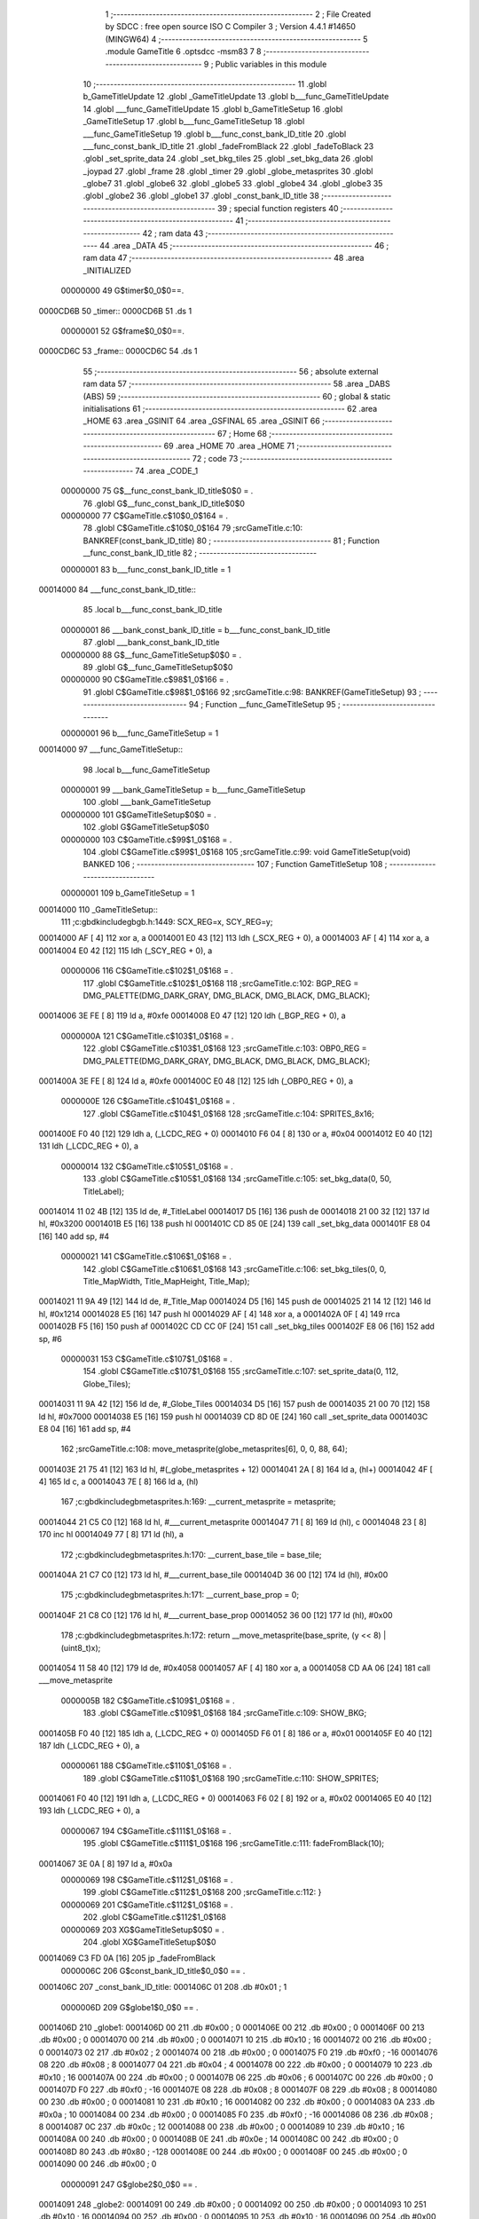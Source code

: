                                       1 ;--------------------------------------------------------
                                      2 ; File Created by SDCC : free open source ISO C Compiler 
                                      3 ; Version 4.4.1 #14650 (MINGW64)
                                      4 ;--------------------------------------------------------
                                      5 	.module GameTitle
                                      6 	.optsdcc -msm83
                                      7 	
                                      8 ;--------------------------------------------------------
                                      9 ; Public variables in this module
                                     10 ;--------------------------------------------------------
                                     11 	.globl b_GameTitleUpdate
                                     12 	.globl _GameTitleUpdate
                                     13 	.globl b___func_GameTitleUpdate
                                     14 	.globl ___func_GameTitleUpdate
                                     15 	.globl b_GameTitleSetup
                                     16 	.globl _GameTitleSetup
                                     17 	.globl b___func_GameTitleSetup
                                     18 	.globl ___func_GameTitleSetup
                                     19 	.globl b___func_const_bank_ID_title
                                     20 	.globl ___func_const_bank_ID_title
                                     21 	.globl _fadeFromBlack
                                     22 	.globl _fadeToBlack
                                     23 	.globl _set_sprite_data
                                     24 	.globl _set_bkg_tiles
                                     25 	.globl _set_bkg_data
                                     26 	.globl _joypad
                                     27 	.globl _frame
                                     28 	.globl _timer
                                     29 	.globl _globe_metasprites
                                     30 	.globl _globe7
                                     31 	.globl _globe6
                                     32 	.globl _globe5
                                     33 	.globl _globe4
                                     34 	.globl _globe3
                                     35 	.globl _globe2
                                     36 	.globl _globe1
                                     37 	.globl _const_bank_ID_title
                                     38 ;--------------------------------------------------------
                                     39 ; special function registers
                                     40 ;--------------------------------------------------------
                                     41 ;--------------------------------------------------------
                                     42 ; ram data
                                     43 ;--------------------------------------------------------
                                     44 	.area _DATA
                                     45 ;--------------------------------------------------------
                                     46 ; ram data
                                     47 ;--------------------------------------------------------
                                     48 	.area _INITIALIZED
                         00000000    49 G$timer$0_0$0==.
    0000CD6B                         50 _timer::
    0000CD6B                         51 	.ds 1
                         00000001    52 G$frame$0_0$0==.
    0000CD6C                         53 _frame::
    0000CD6C                         54 	.ds 1
                                     55 ;--------------------------------------------------------
                                     56 ; absolute external ram data
                                     57 ;--------------------------------------------------------
                                     58 	.area _DABS (ABS)
                                     59 ;--------------------------------------------------------
                                     60 ; global & static initialisations
                                     61 ;--------------------------------------------------------
                                     62 	.area _HOME
                                     63 	.area _GSINIT
                                     64 	.area _GSFINAL
                                     65 	.area _GSINIT
                                     66 ;--------------------------------------------------------
                                     67 ; Home
                                     68 ;--------------------------------------------------------
                                     69 	.area _HOME
                                     70 	.area _HOME
                                     71 ;--------------------------------------------------------
                                     72 ; code
                                     73 ;--------------------------------------------------------
                                     74 	.area _CODE_1
                         00000000    75 	G$__func_const_bank_ID_title$0$0	= .
                                     76 	.globl	G$__func_const_bank_ID_title$0$0
                         00000000    77 	C$GameTitle.c$10$0_0$164	= .
                                     78 	.globl	C$GameTitle.c$10$0_0$164
                                     79 ;src\GameTitle.c:10: BANKREF(const_bank_ID_title)
                                     80 ;	---------------------------------
                                     81 ; Function __func_const_bank_ID_title
                                     82 ; ---------------------------------
                         00000001    83 	b___func_const_bank_ID_title	= 1
    00014000                         84 ___func_const_bank_ID_title::
                                     85 	.local b___func_const_bank_ID_title 
                         00000001    86 	___bank_const_bank_ID_title = b___func_const_bank_ID_title 
                                     87 	.globl ___bank_const_bank_ID_title 
                         00000000    88 	G$__func_GameTitleSetup$0$0	= .
                                     89 	.globl	G$__func_GameTitleSetup$0$0
                         00000000    90 	C$GameTitle.c$98$1_0$166	= .
                                     91 	.globl	C$GameTitle.c$98$1_0$166
                                     92 ;src\GameTitle.c:98: BANKREF(GameTitleSetup)
                                     93 ;	---------------------------------
                                     94 ; Function __func_GameTitleSetup
                                     95 ; ---------------------------------
                         00000001    96 	b___func_GameTitleSetup	= 1
    00014000                         97 ___func_GameTitleSetup::
                                     98 	.local b___func_GameTitleSetup 
                         00000001    99 	___bank_GameTitleSetup = b___func_GameTitleSetup 
                                    100 	.globl ___bank_GameTitleSetup 
                         00000000   101 	G$GameTitleSetup$0$0	= .
                                    102 	.globl	G$GameTitleSetup$0$0
                         00000000   103 	C$GameTitle.c$99$1_0$168	= .
                                    104 	.globl	C$GameTitle.c$99$1_0$168
                                    105 ;src\GameTitle.c:99: void GameTitleSetup(void) BANKED
                                    106 ;	---------------------------------
                                    107 ; Function GameTitleSetup
                                    108 ; ---------------------------------
                         00000001   109 	b_GameTitleSetup	= 1
    00014000                        110 _GameTitleSetup::
                                    111 ;c:\gbdk\include\gb\gb.h:1449: SCX_REG=x, SCY_REG=y;
    00014000 AF               [ 4]  112 	xor	a, a
    00014001 E0 43            [12]  113 	ldh	(_SCX_REG + 0), a
    00014003 AF               [ 4]  114 	xor	a, a
    00014004 E0 42            [12]  115 	ldh	(_SCY_REG + 0), a
                         00000006   116 	C$GameTitle.c$102$1_0$168	= .
                                    117 	.globl	C$GameTitle.c$102$1_0$168
                                    118 ;src\GameTitle.c:102: BGP_REG = DMG_PALETTE(DMG_DARK_GRAY, DMG_BLACK, DMG_BLACK, DMG_BLACK);
    00014006 3E FE            [ 8]  119 	ld	a, #0xfe
    00014008 E0 47            [12]  120 	ldh	(_BGP_REG + 0), a
                         0000000A   121 	C$GameTitle.c$103$1_0$168	= .
                                    122 	.globl	C$GameTitle.c$103$1_0$168
                                    123 ;src\GameTitle.c:103: OBP0_REG = DMG_PALETTE(DMG_DARK_GRAY, DMG_BLACK, DMG_BLACK, DMG_BLACK);
    0001400A 3E FE            [ 8]  124 	ld	a, #0xfe
    0001400C E0 48            [12]  125 	ldh	(_OBP0_REG + 0), a
                         0000000E   126 	C$GameTitle.c$104$1_0$168	= .
                                    127 	.globl	C$GameTitle.c$104$1_0$168
                                    128 ;src\GameTitle.c:104: SPRITES_8x16;
    0001400E F0 40            [12]  129 	ldh	a, (_LCDC_REG + 0)
    00014010 F6 04            [ 8]  130 	or	a, #0x04
    00014012 E0 40            [12]  131 	ldh	(_LCDC_REG + 0), a
                         00000014   132 	C$GameTitle.c$105$1_0$168	= .
                                    133 	.globl	C$GameTitle.c$105$1_0$168
                                    134 ;src\GameTitle.c:105: set_bkg_data(0, 50, TitleLabel);
    00014014 11 02 4B         [12]  135 	ld	de, #_TitleLabel
    00014017 D5               [16]  136 	push	de
    00014018 21 00 32         [12]  137 	ld	hl, #0x3200
    0001401B E5               [16]  138 	push	hl
    0001401C CD 85 0E         [24]  139 	call	_set_bkg_data
    0001401F E8 04            [16]  140 	add	sp, #4
                         00000021   141 	C$GameTitle.c$106$1_0$168	= .
                                    142 	.globl	C$GameTitle.c$106$1_0$168
                                    143 ;src\GameTitle.c:106: set_bkg_tiles(0, 0, Title_MapWidth, Title_MapHeight, Title_Map);
    00014021 11 9A 49         [12]  144 	ld	de, #_Title_Map
    00014024 D5               [16]  145 	push	de
    00014025 21 14 12         [12]  146 	ld	hl, #0x1214
    00014028 E5               [16]  147 	push	hl
    00014029 AF               [ 4]  148 	xor	a, a
    0001402A 0F               [ 4]  149 	rrca
    0001402B F5               [16]  150 	push	af
    0001402C CD CC 0F         [24]  151 	call	_set_bkg_tiles
    0001402F E8 06            [16]  152 	add	sp, #6
                         00000031   153 	C$GameTitle.c$107$1_0$168	= .
                                    154 	.globl	C$GameTitle.c$107$1_0$168
                                    155 ;src\GameTitle.c:107: set_sprite_data(0, 112, Globe_Tiles);
    00014031 11 9A 42         [12]  156 	ld	de, #_Globe_Tiles
    00014034 D5               [16]  157 	push	de
    00014035 21 00 70         [12]  158 	ld	hl, #0x7000
    00014038 E5               [16]  159 	push	hl
    00014039 CD 8D 0E         [24]  160 	call	_set_sprite_data
    0001403C E8 04            [16]  161 	add	sp, #4
                                    162 ;src\GameTitle.c:108: move_metasprite(globe_metasprites[6], 0, 0, 88, 64);
    0001403E 21 75 41         [12]  163 	ld	hl, #(_globe_metasprites + 12)
    00014041 2A               [ 8]  164 	ld	a, (hl+)
    00014042 4F               [ 4]  165 	ld	c, a
    00014043 7E               [ 8]  166 	ld	a, (hl)
                                    167 ;c:\gbdk\include\gb\metasprites.h:169: __current_metasprite = metasprite;
    00014044 21 C5 C0         [12]  168 	ld	hl, #___current_metasprite
    00014047 71               [ 8]  169 	ld	(hl), c
    00014048 23               [ 8]  170 	inc	hl
    00014049 77               [ 8]  171 	ld	(hl), a
                                    172 ;c:\gbdk\include\gb\metasprites.h:170: __current_base_tile = base_tile;
    0001404A 21 C7 C0         [12]  173 	ld	hl, #___current_base_tile
    0001404D 36 00            [12]  174 	ld	(hl), #0x00
                                    175 ;c:\gbdk\include\gb\metasprites.h:171: __current_base_prop = 0;
    0001404F 21 C8 C0         [12]  176 	ld	hl, #___current_base_prop
    00014052 36 00            [12]  177 	ld	(hl), #0x00
                                    178 ;c:\gbdk\include\gb\metasprites.h:172: return __move_metasprite(base_sprite, (y << 8) | (uint8_t)x);
    00014054 11 58 40         [12]  179 	ld	de, #0x4058
    00014057 AF               [ 4]  180 	xor	a, a
    00014058 CD AA 06         [24]  181 	call	___move_metasprite
                         0000005B   182 	C$GameTitle.c$109$1_0$168	= .
                                    183 	.globl	C$GameTitle.c$109$1_0$168
                                    184 ;src\GameTitle.c:109: SHOW_BKG;
    0001405B F0 40            [12]  185 	ldh	a, (_LCDC_REG + 0)
    0001405D F6 01            [ 8]  186 	or	a, #0x01
    0001405F E0 40            [12]  187 	ldh	(_LCDC_REG + 0), a
                         00000061   188 	C$GameTitle.c$110$1_0$168	= .
                                    189 	.globl	C$GameTitle.c$110$1_0$168
                                    190 ;src\GameTitle.c:110: SHOW_SPRITES;
    00014061 F0 40            [12]  191 	ldh	a, (_LCDC_REG + 0)
    00014063 F6 02            [ 8]  192 	or	a, #0x02
    00014065 E0 40            [12]  193 	ldh	(_LCDC_REG + 0), a
                         00000067   194 	C$GameTitle.c$111$1_0$168	= .
                                    195 	.globl	C$GameTitle.c$111$1_0$168
                                    196 ;src\GameTitle.c:111: fadeFromBlack(10);
    00014067 3E 0A            [ 8]  197 	ld	a, #0x0a
                         00000069   198 	C$GameTitle.c$112$1_0$168	= .
                                    199 	.globl	C$GameTitle.c$112$1_0$168
                                    200 ;src\GameTitle.c:112: }
                         00000069   201 	C$GameTitle.c$112$1_0$168	= .
                                    202 	.globl	C$GameTitle.c$112$1_0$168
                         00000069   203 	XG$GameTitleSetup$0$0	= .
                                    204 	.globl	XG$GameTitleSetup$0$0
    00014069 C3 FD 0A         [16]  205 	jp	_fadeFromBlack
                         0000006C   206 G$const_bank_ID_title$0_0$0 == .
    0001406C                        207 _const_bank_ID_title:
    0001406C 01                     208 	.db #0x01	; 1
                         0000006D   209 G$globe1$0_0$0 == .
    0001406D                        210 _globe1:
    0001406D 00                     211 	.db #0x00	;  0
    0001406E 00                     212 	.db #0x00	;  0
    0001406F 00                     213 	.db #0x00	; 0
    00014070 00                     214 	.db #0x00	; 0
    00014071 10                     215 	.db #0x10	;  16
    00014072 00                     216 	.db #0x00	;  0
    00014073 02                     217 	.db #0x02	; 2
    00014074 00                     218 	.db #0x00	; 0
    00014075 F0                     219 	.db #0xf0	; -16
    00014076 08                     220 	.db #0x08	;  8
    00014077 04                     221 	.db #0x04	; 4
    00014078 00                     222 	.db #0x00	; 0
    00014079 10                     223 	.db #0x10	;  16
    0001407A 00                     224 	.db #0x00	;  0
    0001407B 06                     225 	.db #0x06	; 6
    0001407C 00                     226 	.db #0x00	; 0
    0001407D F0                     227 	.db #0xf0	; -16
    0001407E 08                     228 	.db #0x08	;  8
    0001407F 08                     229 	.db #0x08	; 8
    00014080 00                     230 	.db #0x00	; 0
    00014081 10                     231 	.db #0x10	;  16
    00014082 00                     232 	.db #0x00	;  0
    00014083 0A                     233 	.db #0x0a	; 10
    00014084 00                     234 	.db #0x00	; 0
    00014085 F0                     235 	.db #0xf0	; -16
    00014086 08                     236 	.db #0x08	;  8
    00014087 0C                     237 	.db #0x0c	; 12
    00014088 00                     238 	.db #0x00	; 0
    00014089 10                     239 	.db #0x10	;  16
    0001408A 00                     240 	.db #0x00	;  0
    0001408B 0E                     241 	.db #0x0e	; 14
    0001408C 00                     242 	.db #0x00	; 0
    0001408D 80                     243 	.db #0x80	; -128
    0001408E 00                     244 	.db #0x00	;  0
    0001408F 00                     245 	.db #0x00	; 0
    00014090 00                     246 	.db #0x00	; 0
                         00000091   247 G$globe2$0_0$0 == .
    00014091                        248 _globe2:
    00014091 00                     249 	.db #0x00	;  0
    00014092 00                     250 	.db #0x00	;  0
    00014093 10                     251 	.db #0x10	; 16
    00014094 00                     252 	.db #0x00	; 0
    00014095 10                     253 	.db #0x10	;  16
    00014096 00                     254 	.db #0x00	;  0
    00014097 12                     255 	.db #0x12	; 18
    00014098 00                     256 	.db #0x00	; 0
    00014099 F0                     257 	.db #0xf0	; -16
    0001409A 08                     258 	.db #0x08	;  8
    0001409B 14                     259 	.db #0x14	; 20
    0001409C 00                     260 	.db #0x00	; 0
    0001409D 10                     261 	.db #0x10	;  16
    0001409E 00                     262 	.db #0x00	;  0
    0001409F 16                     263 	.db #0x16	; 22
    000140A0 00                     264 	.db #0x00	; 0
    000140A1 F0                     265 	.db #0xf0	; -16
    000140A2 08                     266 	.db #0x08	;  8
    000140A3 18                     267 	.db #0x18	; 24
    000140A4 00                     268 	.db #0x00	; 0
    000140A5 10                     269 	.db #0x10	;  16
    000140A6 00                     270 	.db #0x00	;  0
    000140A7 1A                     271 	.db #0x1a	; 26
    000140A8 00                     272 	.db #0x00	; 0
    000140A9 F0                     273 	.db #0xf0	; -16
    000140AA 08                     274 	.db #0x08	;  8
    000140AB 1C                     275 	.db #0x1c	; 28
    000140AC 00                     276 	.db #0x00	; 0
    000140AD 10                     277 	.db #0x10	;  16
    000140AE 00                     278 	.db #0x00	;  0
    000140AF 1E                     279 	.db #0x1e	; 30
    000140B0 00                     280 	.db #0x00	; 0
    000140B1 80                     281 	.db #0x80	; -128
    000140B2 00                     282 	.db #0x00	;  0
    000140B3 00                     283 	.db #0x00	; 0
    000140B4 00                     284 	.db #0x00	; 0
                         000000B5   285 G$globe3$0_0$0 == .
    000140B5                        286 _globe3:
    000140B5 00                     287 	.db #0x00	;  0
    000140B6 00                     288 	.db #0x00	;  0
    000140B7 20                     289 	.db #0x20	; 32
    000140B8 00                     290 	.db #0x00	; 0
    000140B9 10                     291 	.db #0x10	;  16
    000140BA 00                     292 	.db #0x00	;  0
    000140BB 22                     293 	.db #0x22	; 34
    000140BC 00                     294 	.db #0x00	; 0
    000140BD F0                     295 	.db #0xf0	; -16
    000140BE 08                     296 	.db #0x08	;  8
    000140BF 24                     297 	.db #0x24	; 36
    000140C0 00                     298 	.db #0x00	; 0
    000140C1 10                     299 	.db #0x10	;  16
    000140C2 00                     300 	.db #0x00	;  0
    000140C3 26                     301 	.db #0x26	; 38
    000140C4 00                     302 	.db #0x00	; 0
    000140C5 F0                     303 	.db #0xf0	; -16
    000140C6 08                     304 	.db #0x08	;  8
    000140C7 28                     305 	.db #0x28	; 40
    000140C8 00                     306 	.db #0x00	; 0
    000140C9 10                     307 	.db #0x10	;  16
    000140CA 00                     308 	.db #0x00	;  0
    000140CB 2A                     309 	.db #0x2a	; 42
    000140CC 00                     310 	.db #0x00	; 0
    000140CD F0                     311 	.db #0xf0	; -16
    000140CE 08                     312 	.db #0x08	;  8
    000140CF 2C                     313 	.db #0x2c	; 44
    000140D0 00                     314 	.db #0x00	; 0
    000140D1 10                     315 	.db #0x10	;  16
    000140D2 00                     316 	.db #0x00	;  0
    000140D3 2E                     317 	.db #0x2e	; 46
    000140D4 00                     318 	.db #0x00	; 0
    000140D5 80                     319 	.db #0x80	; -128
    000140D6 00                     320 	.db #0x00	;  0
    000140D7 00                     321 	.db #0x00	; 0
    000140D8 00                     322 	.db #0x00	; 0
                         000000D9   323 G$globe4$0_0$0 == .
    000140D9                        324 _globe4:
    000140D9 00                     325 	.db #0x00	;  0
    000140DA 00                     326 	.db #0x00	;  0
    000140DB 30                     327 	.db #0x30	; 48	'0'
    000140DC 00                     328 	.db #0x00	; 0
    000140DD 10                     329 	.db #0x10	;  16
    000140DE 00                     330 	.db #0x00	;  0
    000140DF 32                     331 	.db #0x32	; 50	'2'
    000140E0 00                     332 	.db #0x00	; 0
    000140E1 F0                     333 	.db #0xf0	; -16
    000140E2 08                     334 	.db #0x08	;  8
    000140E3 34                     335 	.db #0x34	; 52	'4'
    000140E4 00                     336 	.db #0x00	; 0
    000140E5 10                     337 	.db #0x10	;  16
    000140E6 00                     338 	.db #0x00	;  0
    000140E7 36                     339 	.db #0x36	; 54	'6'
    000140E8 00                     340 	.db #0x00	; 0
    000140E9 F0                     341 	.db #0xf0	; -16
    000140EA 08                     342 	.db #0x08	;  8
    000140EB 38                     343 	.db #0x38	; 56	'8'
    000140EC 00                     344 	.db #0x00	; 0
    000140ED 10                     345 	.db #0x10	;  16
    000140EE 00                     346 	.db #0x00	;  0
    000140EF 3A                     347 	.db #0x3a	; 58
    000140F0 00                     348 	.db #0x00	; 0
    000140F1 F0                     349 	.db #0xf0	; -16
    000140F2 08                     350 	.db #0x08	;  8
    000140F3 3C                     351 	.db #0x3c	; 60
    000140F4 00                     352 	.db #0x00	; 0
    000140F5 10                     353 	.db #0x10	;  16
    000140F6 00                     354 	.db #0x00	;  0
    000140F7 3E                     355 	.db #0x3e	; 62
    000140F8 00                     356 	.db #0x00	; 0
    000140F9 80                     357 	.db #0x80	; -128
    000140FA 00                     358 	.db #0x00	;  0
    000140FB 00                     359 	.db #0x00	; 0
    000140FC 00                     360 	.db #0x00	; 0
                         000000FD   361 G$globe5$0_0$0 == .
    000140FD                        362 _globe5:
    000140FD 00                     363 	.db #0x00	;  0
    000140FE 00                     364 	.db #0x00	;  0
    000140FF 40                     365 	.db #0x40	; 64
    00014100 00                     366 	.db #0x00	; 0
    00014101 10                     367 	.db #0x10	;  16
    00014102 00                     368 	.db #0x00	;  0
    00014103 42                     369 	.db #0x42	; 66	'B'
    00014104 00                     370 	.db #0x00	; 0
    00014105 F0                     371 	.db #0xf0	; -16
    00014106 08                     372 	.db #0x08	;  8
    00014107 44                     373 	.db #0x44	; 68	'D'
    00014108 00                     374 	.db #0x00	; 0
    00014109 10                     375 	.db #0x10	;  16
    0001410A 00                     376 	.db #0x00	;  0
    0001410B 46                     377 	.db #0x46	; 70	'F'
    0001410C 00                     378 	.db #0x00	; 0
    0001410D F0                     379 	.db #0xf0	; -16
    0001410E 08                     380 	.db #0x08	;  8
    0001410F 48                     381 	.db #0x48	; 72	'H'
    00014110 00                     382 	.db #0x00	; 0
    00014111 10                     383 	.db #0x10	;  16
    00014112 00                     384 	.db #0x00	;  0
    00014113 4A                     385 	.db #0x4a	; 74	'J'
    00014114 00                     386 	.db #0x00	; 0
    00014115 F0                     387 	.db #0xf0	; -16
    00014116 08                     388 	.db #0x08	;  8
    00014117 4C                     389 	.db #0x4c	; 76	'L'
    00014118 00                     390 	.db #0x00	; 0
    00014119 10                     391 	.db #0x10	;  16
    0001411A 00                     392 	.db #0x00	;  0
    0001411B 4E                     393 	.db #0x4e	; 78	'N'
    0001411C 00                     394 	.db #0x00	; 0
    0001411D 80                     395 	.db #0x80	; -128
    0001411E 00                     396 	.db #0x00	;  0
    0001411F 00                     397 	.db #0x00	; 0
    00014120 00                     398 	.db #0x00	; 0
                         00000121   399 G$globe6$0_0$0 == .
    00014121                        400 _globe6:
    00014121 00                     401 	.db #0x00	;  0
    00014122 00                     402 	.db #0x00	;  0
    00014123 50                     403 	.db #0x50	; 80	'P'
    00014124 00                     404 	.db #0x00	; 0
    00014125 10                     405 	.db #0x10	;  16
    00014126 00                     406 	.db #0x00	;  0
    00014127 52                     407 	.db #0x52	; 82	'R'
    00014128 00                     408 	.db #0x00	; 0
    00014129 F0                     409 	.db #0xf0	; -16
    0001412A 08                     410 	.db #0x08	;  8
    0001412B 54                     411 	.db #0x54	; 84	'T'
    0001412C 00                     412 	.db #0x00	; 0
    0001412D 10                     413 	.db #0x10	;  16
    0001412E 00                     414 	.db #0x00	;  0
    0001412F 56                     415 	.db #0x56	; 86	'V'
    00014130 00                     416 	.db #0x00	; 0
    00014131 F0                     417 	.db #0xf0	; -16
    00014132 08                     418 	.db #0x08	;  8
    00014133 58                     419 	.db #0x58	; 88	'X'
    00014134 00                     420 	.db #0x00	; 0
    00014135 10                     421 	.db #0x10	;  16
    00014136 00                     422 	.db #0x00	;  0
    00014137 5A                     423 	.db #0x5a	; 90	'Z'
    00014138 00                     424 	.db #0x00	; 0
    00014139 F0                     425 	.db #0xf0	; -16
    0001413A 08                     426 	.db #0x08	;  8
    0001413B 5C                     427 	.db #0x5c	; 92
    0001413C 00                     428 	.db #0x00	; 0
    0001413D 10                     429 	.db #0x10	;  16
    0001413E 00                     430 	.db #0x00	;  0
    0001413F 5E                     431 	.db #0x5e	; 94
    00014140 00                     432 	.db #0x00	; 0
    00014141 80                     433 	.db #0x80	; -128
    00014142 00                     434 	.db #0x00	;  0
    00014143 00                     435 	.db #0x00	; 0
    00014144 00                     436 	.db #0x00	; 0
                         00000145   437 G$globe7$0_0$0 == .
    00014145                        438 _globe7:
    00014145 00                     439 	.db #0x00	;  0
    00014146 00                     440 	.db #0x00	;  0
    00014147 60                     441 	.db #0x60	; 96
    00014148 00                     442 	.db #0x00	; 0
    00014149 10                     443 	.db #0x10	;  16
    0001414A 00                     444 	.db #0x00	;  0
    0001414B 62                     445 	.db #0x62	; 98	'b'
    0001414C 00                     446 	.db #0x00	; 0
    0001414D F0                     447 	.db #0xf0	; -16
    0001414E 08                     448 	.db #0x08	;  8
    0001414F 64                     449 	.db #0x64	; 100	'd'
    00014150 00                     450 	.db #0x00	; 0
    00014151 10                     451 	.db #0x10	;  16
    00014152 00                     452 	.db #0x00	;  0
    00014153 66                     453 	.db #0x66	; 102	'f'
    00014154 00                     454 	.db #0x00	; 0
    00014155 F0                     455 	.db #0xf0	; -16
    00014156 08                     456 	.db #0x08	;  8
    00014157 68                     457 	.db #0x68	; 104	'h'
    00014158 00                     458 	.db #0x00	; 0
    00014159 10                     459 	.db #0x10	;  16
    0001415A 00                     460 	.db #0x00	;  0
    0001415B 6A                     461 	.db #0x6a	; 106	'j'
    0001415C 00                     462 	.db #0x00	; 0
    0001415D F0                     463 	.db #0xf0	; -16
    0001415E 08                     464 	.db #0x08	;  8
    0001415F 6C                     465 	.db #0x6c	; 108	'l'
    00014160 00                     466 	.db #0x00	; 0
    00014161 10                     467 	.db #0x10	;  16
    00014162 00                     468 	.db #0x00	;  0
    00014163 6E                     469 	.db #0x6e	; 110	'n'
    00014164 00                     470 	.db #0x00	; 0
    00014165 80                     471 	.db #0x80	; -128
    00014166 00                     472 	.db #0x00	;  0
    00014167 00                     473 	.db #0x00	; 0
    00014168 00                     474 	.db #0x00	; 0
                         00000169   475 G$globe_metasprites$0_0$0 == .
    00014169                        476 _globe_metasprites:
    00014169 6D 40                  477 	.dw _globe1
    0001416B 91 40                  478 	.dw _globe2
    0001416D B5 40                  479 	.dw _globe3
    0001416F D9 40                  480 	.dw _globe4
    00014171 FD 40                  481 	.dw _globe5
    00014173 21 41                  482 	.dw _globe6
    00014175 45 41                  483 	.dw _globe7
                         00000177   484 	G$__func_GameTitleUpdate$0$0	= .
                                    485 	.globl	G$__func_GameTitleUpdate$0$0
                         00000177   486 	C$GameTitle.c$117$1_0$176	= .
                                    487 	.globl	C$GameTitle.c$117$1_0$176
                                    488 ;src\GameTitle.c:117: BANKREF(GameTitleUpdate)
                                    489 ;	---------------------------------
                                    490 ; Function __func_GameTitleUpdate
                                    491 ; ---------------------------------
                         00000001   492 	b___func_GameTitleUpdate	= 1
    00014177                        493 ___func_GameTitleUpdate::
                                    494 	.local b___func_GameTitleUpdate 
                         00000001   495 	___bank_GameTitleUpdate = b___func_GameTitleUpdate 
                                    496 	.globl ___bank_GameTitleUpdate 
                         00000177   497 	G$GameTitleUpdate$0$0	= .
                                    498 	.globl	G$GameTitleUpdate$0$0
                         00000177   499 	C$GameTitle.c$118$1_0$178	= .
                                    500 	.globl	C$GameTitle.c$118$1_0$178
                                    501 ;src\GameTitle.c:118: uint8_t GameTitleUpdate(void) BANKED
                                    502 ;	---------------------------------
                                    503 ; Function GameTitleUpdate
                                    504 ; ---------------------------------
                         00000001   505 	b_GameTitleUpdate	= 1
    00014177                        506 _GameTitleUpdate::
                         00000177   507 	C$GameTitle.c$120$1_0$178	= .
                                    508 	.globl	C$GameTitle.c$120$1_0$178
                                    509 ;src\GameTitle.c:120: joypadPrevious = joypadCurrent;
    00014177 FA 6E CD         [16]  510 	ld	a, (#_joypadCurrent)
    0001417A EA 6D CD         [16]  511 	ld	(#_joypadPrevious),a
                         0000017D   512 	C$GameTitle.c$121$1_0$178	= .
                                    513 	.globl	C$GameTitle.c$121$1_0$178
                                    514 ;src\GameTitle.c:121: joypadCurrent = joypad();
    0001417D CD 74 0F         [24]  515 	call	_joypad
    00014180 EA 6E CD         [16]  516 	ld	(#_joypadCurrent),a
                         00000183   517 	C$GameTitle.c$122$1_0$178	= .
                                    518 	.globl	C$GameTitle.c$122$1_0$178
                                    519 ;src\GameTitle.c:122: timer++;
    00014183 21 6B CD         [12]  520 	ld	hl, #_timer
    00014186 34               [12]  521 	inc	(hl)
                         00000187   522 	C$GameTitle.c$123$1_0$178	= .
                                    523 	.globl	C$GameTitle.c$123$1_0$178
                                    524 ;src\GameTitle.c:123: if (timer == 60)
    00014187 7E               [ 8]  525 	ld	a, (hl)
    00014188 D6 3C            [ 8]  526 	sub	a, #0x3c
    0001418A 20 09            [12]  527 	jr	NZ, 00102$
                         0000018C   528 	C$GameTitle.c$125$2_0$179	= .
                                    529 	.globl	C$GameTitle.c$125$2_0$179
                                    530 ;src\GameTitle.c:125: frame++; 
    0001418C 21 6C CD         [12]  531 	ld	hl, #_frame
    0001418F 34               [12]  532 	inc	(hl)
                         00000190   533 	C$GameTitle.c$126$2_0$179	= .
                                    534 	.globl	C$GameTitle.c$126$2_0$179
                                    535 ;src\GameTitle.c:126: timer = 0;
    00014190 21 6B CD         [12]  536 	ld	hl, #_timer
    00014193 36 00            [12]  537 	ld	(hl), #0x00
    00014195                        538 00102$:
                         00000195   539 	C$GameTitle.c$128$1_0$178	= .
                                    540 	.globl	C$GameTitle.c$128$1_0$178
                                    541 ;src\GameTitle.c:128: if (frame >= 7) frame = 0;
    00014195 21 6C CD         [12]  542 	ld	hl, #_frame
    00014198 7E               [ 8]  543 	ld	a, (hl)
    00014199 D6 07            [ 8]  544 	sub	a, #0x07
    0001419B 38 02            [12]  545 	jr	C, 00104$
    0001419D 36 00            [12]  546 	ld	(hl), #0x00
    0001419F                        547 00104$:
                                    548 ;src\GameTitle.c:129: move_metasprite(globe_metasprites[frame], 0, 0, 88, 64);
    0001419F 01 69 41         [12]  549 	ld	bc, #_globe_metasprites+0
    000141A2 21 6C CD         [12]  550 	ld	hl, #_frame
    000141A5 6E               [ 8]  551 	ld	l, (hl)
                                    552 ;	spillPairReg hl
                                    553 ;	spillPairReg hl
    000141A6 AF               [ 4]  554 	xor	a, a
    000141A7 67               [ 4]  555 	ld	h, a
    000141A8 29               [ 8]  556 	add	hl, hl
    000141A9 09               [ 8]  557 	add	hl, bc
    000141AA 2A               [ 8]  558 	ld	a, (hl+)
    000141AB 6E               [ 8]  559 	ld	l, (hl)
                                    560 ;	spillPairReg hl
                                    561 ;c:\gbdk\include\gb\metasprites.h:169: __current_metasprite = metasprite;
    000141AC 5F               [ 4]  562 	ld	e, a
    000141AD 55               [ 4]  563 	ld	d, l
    000141AE 21 C5 C0         [12]  564 	ld	hl, #___current_metasprite
    000141B1 7B               [ 4]  565 	ld	a, e
    000141B2 22               [ 8]  566 	ld	(hl+), a
    000141B3 72               [ 8]  567 	ld	(hl), d
                                    568 ;c:\gbdk\include\gb\metasprites.h:170: __current_base_tile = base_tile;
    000141B4 21 C7 C0         [12]  569 	ld	hl, #___current_base_tile
    000141B7 36 00            [12]  570 	ld	(hl), #0x00
                                    571 ;c:\gbdk\include\gb\metasprites.h:171: __current_base_prop = 0;
    000141B9 21 C8 C0         [12]  572 	ld	hl, #___current_base_prop
    000141BC 36 00            [12]  573 	ld	(hl), #0x00
                                    574 ;c:\gbdk\include\gb\metasprites.h:172: return __move_metasprite(base_sprite, (y << 8) | (uint8_t)x);
    000141BE C5               [16]  575 	push	bc
    000141BF 11 58 40         [12]  576 	ld	de, #0x4058
    000141C2 AF               [ 4]  577 	xor	a, a
    000141C3 CD AA 06         [24]  578 	call	___move_metasprite
    000141C6 C1               [12]  579 	pop	bc
                         000001C7   580 	C$GameTitle.c$130$1_0$178	= .
                                    581 	.globl	C$GameTitle.c$130$1_0$178
                                    582 ;src\GameTitle.c:130: if (joypadCurrent & J_START)
    000141C7 21 6E CD         [12]  583 	ld	hl, #_joypadCurrent
    000141CA 5E               [ 8]  584 	ld	e, (hl)
    000141CB CB 7B            [ 8]  585 	bit	7, e
    000141CD 28 2A            [12]  586 	jr	Z, 00106$
                         000001CF   587 	C$GameTitle.c$132$2_0$180	= .
                                    588 	.globl	C$GameTitle.c$132$2_0$180
                                    589 ;src\GameTitle.c:132: fadeToBlack(10);
    000141CF C5               [16]  590 	push	bc
    000141D0 3E 0A            [ 8]  591 	ld	a, #0x0a
    000141D2 CD B4 0A         [24]  592 	call	_fadeToBlack
    000141D5 C1               [12]  593 	pop	bc
                                    594 ;src\GameTitle.c:133: move_metasprite(globe_metasprites[frame], 0, 0, -80, -80);
    000141D6 21 6C CD         [12]  595 	ld	hl, #_frame
    000141D9 6E               [ 8]  596 	ld	l, (hl)
                                    597 ;	spillPairReg hl
                                    598 ;	spillPairReg hl
    000141DA AF               [ 4]  599 	xor	a, a
    000141DB 67               [ 4]  600 	ld	h, a
    000141DC 29               [ 8]  601 	add	hl, hl
    000141DD 09               [ 8]  602 	add	hl, bc
    000141DE 2A               [ 8]  603 	ld	a, (hl+)
    000141DF 4E               [ 8]  604 	ld	c, (hl)
                                    605 ;c:\gbdk\include\gb\metasprites.h:169: __current_metasprite = metasprite;
    000141E0 21 C5 C0         [12]  606 	ld	hl, #___current_metasprite
    000141E3 22               [ 8]  607 	ld	(hl+), a
    000141E4 71               [ 8]  608 	ld	(hl), c
                                    609 ;c:\gbdk\include\gb\metasprites.h:170: __current_base_tile = base_tile;
    000141E5 21 C7 C0         [12]  610 	ld	hl, #___current_base_tile
    000141E8 36 00            [12]  611 	ld	(hl), #0x00
                                    612 ;c:\gbdk\include\gb\metasprites.h:171: __current_base_prop = 0;
    000141EA 21 C8 C0         [12]  613 	ld	hl, #___current_base_prop
    000141ED 36 00            [12]  614 	ld	(hl), #0x00
                                    615 ;c:\gbdk\include\gb\metasprites.h:172: return __move_metasprite(base_sprite, (y << 8) | (uint8_t)x);
    000141EF 11 B0 B0         [12]  616 	ld	de, #0xb0b0
    000141F2 AF               [ 4]  617 	xor	a, a
    000141F3 CD AA 06         [24]  618 	call	___move_metasprite
                         000001F6   619 	C$GameTitle.c$134$2_0$180	= .
                                    620 	.globl	C$GameTitle.c$134$2_0$180
                                    621 ;src\GameTitle.c:134: return COREGAMELOOP;
    000141F6 3E 02            [ 8]  622 	ld	a, #0x02
    000141F8 C9               [16]  623 	ret
    000141F9                        624 00106$:
                         000001F9   625 	C$GameTitle.c$136$1_0$178	= .
                                    626 	.globl	C$GameTitle.c$136$1_0$178
                                    627 ;src\GameTitle.c:136: if (joypadCurrent & J_SELECT)
    000141F9 CB 73            [ 8]  628 	bit	6, e
    000141FB 28 2A            [12]  629 	jr	Z, 00108$
                         000001FD   630 	C$GameTitle.c$138$2_0$181	= .
                                    631 	.globl	C$GameTitle.c$138$2_0$181
                                    632 ;src\GameTitle.c:138: fadeToBlack(10);
    000141FD C5               [16]  633 	push	bc
    000141FE 3E 0A            [ 8]  634 	ld	a, #0x0a
    00014200 CD B4 0A         [24]  635 	call	_fadeToBlack
    00014203 C1               [12]  636 	pop	bc
                                    637 ;src\GameTitle.c:139: move_metasprite(globe_metasprites[frame], 0, 0, -80, -80);
    00014204 21 6C CD         [12]  638 	ld	hl, #_frame
    00014207 6E               [ 8]  639 	ld	l, (hl)
                                    640 ;	spillPairReg hl
                                    641 ;	spillPairReg hl
    00014208 26 00            [ 8]  642 	ld	h, #0x00
                                    643 ;	spillPairReg hl
                                    644 ;	spillPairReg hl
    0001420A 29               [ 8]  645 	add	hl, hl
    0001420B 09               [ 8]  646 	add	hl, bc
    0001420C 2A               [ 8]  647 	ld	a, (hl+)
    0001420D 4E               [ 8]  648 	ld	c, (hl)
                                    649 ;c:\gbdk\include\gb\metasprites.h:169: __current_metasprite = metasprite;
    0001420E 21 C5 C0         [12]  650 	ld	hl, #___current_metasprite
    00014211 22               [ 8]  651 	ld	(hl+), a
    00014212 71               [ 8]  652 	ld	(hl), c
                                    653 ;c:\gbdk\include\gb\metasprites.h:170: __current_base_tile = base_tile;
    00014213 21 C7 C0         [12]  654 	ld	hl, #___current_base_tile
    00014216 36 00            [12]  655 	ld	(hl), #0x00
                                    656 ;c:\gbdk\include\gb\metasprites.h:171: __current_base_prop = 0;
    00014218 21 C8 C0         [12]  657 	ld	hl, #___current_base_prop
    0001421B 36 00            [12]  658 	ld	(hl), #0x00
                                    659 ;c:\gbdk\include\gb\metasprites.h:172: return __move_metasprite(base_sprite, (y << 8) | (uint8_t)x);
    0001421D 11 B0 B0         [12]  660 	ld	de, #0xb0b0
    00014220 AF               [ 4]  661 	xor	a, a
    00014221 CD AA 06         [24]  662 	call	___move_metasprite
                         00000224   663 	C$GameTitle.c$140$2_0$181	= .
                                    664 	.globl	C$GameTitle.c$140$2_0$181
                                    665 ;src\GameTitle.c:140: return GAMEJOHNDOE;
    00014224 3E 03            [ 8]  666 	ld	a, #0x03
    00014226 C9               [16]  667 	ret
    00014227                        668 00108$:
                         00000227   669 	C$GameTitle.c$142$1_0$178	= .
                                    670 	.globl	C$GameTitle.c$142$1_0$178
                                    671 ;src\GameTitle.c:142: if (joypadCurrent & J_B)
    00014227 CB 6B            [ 8]  672 	bit	5, e
    00014229 28 3E            [12]  673 	jr	Z, 00110$
                         0000022B   674 	C$GameTitle.c$144$2_0$182	= .
                                    675 	.globl	C$GameTitle.c$144$2_0$182
                                    676 ;src\GameTitle.c:144: fadeToBlack(3);
    0001422B C5               [16]  677 	push	bc
    0001422C 3E 03            [ 8]  678 	ld	a, #0x03
    0001422E CD B4 0A         [24]  679 	call	_fadeToBlack
    00014231 3E 03            [ 8]  680 	ld	a, #0x03
    00014233 CD FD 0A         [24]  681 	call	_fadeFromBlack
    00014236 3E 03            [ 8]  682 	ld	a, #0x03
    00014238 CD B4 0A         [24]  683 	call	_fadeToBlack
    0001423B 3E 03            [ 8]  684 	ld	a, #0x03
    0001423D CD FD 0A         [24]  685 	call	_fadeFromBlack
    00014240 3E 03            [ 8]  686 	ld	a, #0x03
    00014242 CD B4 0A         [24]  687 	call	_fadeToBlack
    00014245 C1               [12]  688 	pop	bc
                                    689 ;src\GameTitle.c:149: move_metasprite(globe_metasprites[frame], 0, 0, -80, -80);
    00014246 21 6C CD         [12]  690 	ld	hl, #_frame
    00014249 6E               [ 8]  691 	ld	l, (hl)
                                    692 ;	spillPairReg hl
                                    693 ;	spillPairReg hl
    0001424A AF               [ 4]  694 	xor	a, a
    0001424B 67               [ 4]  695 	ld	h, a
    0001424C 29               [ 8]  696 	add	hl, hl
    0001424D 09               [ 8]  697 	add	hl, bc
    0001424E 2A               [ 8]  698 	ld	a, (hl+)
    0001424F 4E               [ 8]  699 	ld	c, (hl)
                                    700 ;c:\gbdk\include\gb\metasprites.h:169: __current_metasprite = metasprite;
    00014250 21 C5 C0         [12]  701 	ld	hl, #___current_metasprite
    00014253 22               [ 8]  702 	ld	(hl+), a
    00014254 71               [ 8]  703 	ld	(hl), c
                                    704 ;c:\gbdk\include\gb\metasprites.h:170: __current_base_tile = base_tile;
    00014255 21 C7 C0         [12]  705 	ld	hl, #___current_base_tile
    00014258 36 00            [12]  706 	ld	(hl), #0x00
                                    707 ;c:\gbdk\include\gb\metasprites.h:171: __current_base_prop = 0;
    0001425A 21 C8 C0         [12]  708 	ld	hl, #___current_base_prop
    0001425D 36 00            [12]  709 	ld	(hl), #0x00
                                    710 ;c:\gbdk\include\gb\metasprites.h:172: return __move_metasprite(base_sprite, (y << 8) | (uint8_t)x);
    0001425F 11 B0 B0         [12]  711 	ld	de, #0xb0b0
    00014262 AF               [ 4]  712 	xor	a, a
    00014263 CD AA 06         [24]  713 	call	___move_metasprite
                         00000266   714 	C$GameTitle.c$150$2_0$182	= .
                                    715 	.globl	C$GameTitle.c$150$2_0$182
                                    716 ;src\GameTitle.c:150: return BATTLE;
    00014266 3E 05            [ 8]  717 	ld	a, #0x05
    00014268 C9               [16]  718 	ret
    00014269                        719 00110$:
                         00000269   720 	C$GameTitle.c$152$1_0$178	= .
                                    721 	.globl	C$GameTitle.c$152$1_0$178
                                    722 ;src\GameTitle.c:152: if (joypadCurrent & J_A)
    00014269 CB 63            [ 8]  723 	bit	4, e
    0001426B 28 2A            [12]  724 	jr	Z, 00112$
                         0000026D   725 	C$GameTitle.c$154$2_0$183	= .
                                    726 	.globl	C$GameTitle.c$154$2_0$183
                                    727 ;src\GameTitle.c:154: fadeToBlack(10);
    0001426D C5               [16]  728 	push	bc
    0001426E 3E 0A            [ 8]  729 	ld	a, #0x0a
    00014270 CD B4 0A         [24]  730 	call	_fadeToBlack
    00014273 C1               [12]  731 	pop	bc
                                    732 ;src\GameTitle.c:155: move_metasprite(globe_metasprites[frame], 0, 0, -80, -80);
    00014274 21 6C CD         [12]  733 	ld	hl, #_frame
    00014277 6E               [ 8]  734 	ld	l, (hl)
                                    735 ;	spillPairReg hl
                                    736 ;	spillPairReg hl
    00014278 AF               [ 4]  737 	xor	a, a
    00014279 67               [ 4]  738 	ld	h, a
    0001427A 29               [ 8]  739 	add	hl, hl
    0001427B 09               [ 8]  740 	add	hl, bc
    0001427C 2A               [ 8]  741 	ld	a, (hl+)
    0001427D 4E               [ 8]  742 	ld	c, (hl)
                                    743 ;c:\gbdk\include\gb\metasprites.h:169: __current_metasprite = metasprite;
    0001427E 21 C5 C0         [12]  744 	ld	hl, #___current_metasprite
    00014281 22               [ 8]  745 	ld	(hl+), a
    00014282 71               [ 8]  746 	ld	(hl), c
                                    747 ;c:\gbdk\include\gb\metasprites.h:170: __current_base_tile = base_tile;
    00014283 21 C7 C0         [12]  748 	ld	hl, #___current_base_tile
    00014286 36 00            [12]  749 	ld	(hl), #0x00
                                    750 ;c:\gbdk\include\gb\metasprites.h:171: __current_base_prop = 0;
    00014288 21 C8 C0         [12]  751 	ld	hl, #___current_base_prop
    0001428B 36 00            [12]  752 	ld	(hl), #0x00
                                    753 ;c:\gbdk\include\gb\metasprites.h:172: return __move_metasprite(base_sprite, (y << 8) | (uint8_t)x);
    0001428D 11 B0 B0         [12]  754 	ld	de, #0xb0b0
    00014290 AF               [ 4]  755 	xor	a, a
    00014291 CD AA 06         [24]  756 	call	___move_metasprite
                         00000294   757 	C$GameTitle.c$156$2_0$183	= .
                                    758 	.globl	C$GameTitle.c$156$2_0$183
                                    759 ;src\GameTitle.c:156: return BESTIARY;
    00014294 3E 04            [ 8]  760 	ld	a, #0x04
    00014296 C9               [16]  761 	ret
    00014297                        762 00112$:
                         00000297   763 	C$GameTitle.c$159$1_0$178	= .
                                    764 	.globl	C$GameTitle.c$159$1_0$178
                                    765 ;src\GameTitle.c:159: return GAMETITLE;
    00014297 3E 01            [ 8]  766 	ld	a, #0x01
                         00000299   767 	C$GameTitle.c$160$1_0$178	= .
                                    768 	.globl	C$GameTitle.c$160$1_0$178
                                    769 ;src\GameTitle.c:160: }
                         00000299   770 	C$GameTitle.c$160$1_0$178	= .
                                    771 	.globl	C$GameTitle.c$160$1_0$178
                         00000299   772 	XG$GameTitleUpdate$0$0	= .
                                    773 	.globl	XG$GameTitleUpdate$0$0
    00014299 C9               [16]  774 	ret
                                    775 	.area _CODE_1
                                    776 	.area _INITIALIZER
                         00000000   777 FGameTitle$__xinit_timer$0_0$0 == .
    00001CDE                        778 __xinit__timer:
    00001CDE 00                     779 	.db #0x00	; 0
                         00000001   780 FGameTitle$__xinit_frame$0_0$0 == .
    00001CDF                        781 __xinit__frame:
    00001CDF 00                     782 	.db #0x00	; 0
                                    783 	.area _CABS (ABS)

